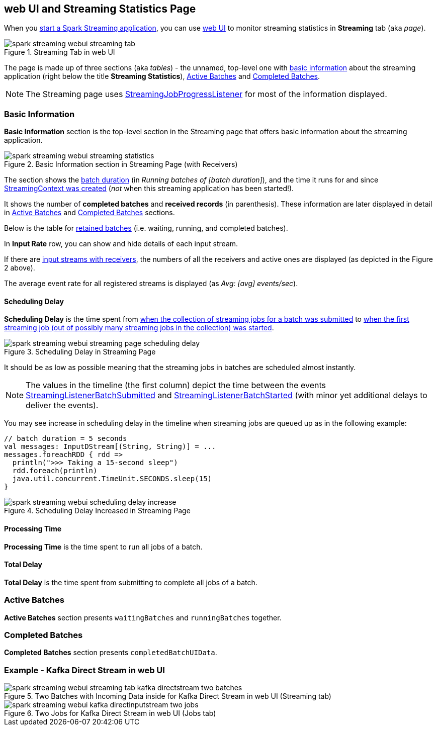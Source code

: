 == web UI and Streaming Statistics Page

When you link:spark-streaming-streamingcontext.adoc#start[start a Spark Streaming application], you can use link:spark-webui.adoc[web UI] to monitor streaming statistics in *Streaming* tab (aka _page_).

.Streaming Tab in web UI
image::images/spark-streaming-webui-streaming-tab.png[align="center"]

The page is made up of three sections (aka _tables_) - the unnamed, top-level one with <<basic-info, basic information>> about the streaming application (right below the title *Streaming Statistics*), <<active-batches, Active Batches>> and <<catched-batches, Completed Batches>>.

NOTE: The Streaming page uses link:spark-streaming-streaminglisteners.adoc#StreamingJobProgressListener[StreamingJobProgressListener] for most of the information displayed.

=== [[basic-info]] Basic Information

*Basic Information* section is the top-level section in the Streaming page that offers basic information about the streaming application.

.Basic Information section in Streaming Page (with Receivers)
image::images/spark-streaming-webui-streaming-statistics.png[align="center"]

The section shows the link:spark-streaming-dstreamgraph.adoc#batchDuration[batch duration] (in _Running batches of [batch duration]_), and the time it runs for and since link:spark-streaming-streamingcontext.adoc#creating-instance[StreamingContext was created] (_not_ when this streaming application has been started!).

It shows the number of *completed batches* and *received records* (in parenthesis). These information are later displayed in detail in <<active-batches, Active Batches>> and <<catched-batches, Completed Batches>> sections.

Below is the table for link:spark-streaming-streaminglisteners.adoc#retainedBatches[retained batches] (i.e. waiting, running, and completed batches).

In *Input Rate* row, you can show and hide details of each input stream.

If there are link:spark-streaming-receiverinputdstreams.adoc[input streams with receivers], the numbers of all the receivers and active ones are displayed (as depicted in the Figure 2 above).

The average event rate for all registered streams is displayed (as _Avg: [avg] events/sec_).

==== [[scheduling-delay]] Scheduling Delay

*Scheduling Delay* is the time spent from link:spark-streaming-jobscheduler.adoc#submitJobSet[when the collection of streaming jobs for a batch was submitted] to link:spark-streaming-jobscheduler.adoc#JobStarted[when the first streaming job (out of possibly many streaming jobs in the collection) was started].

.Scheduling Delay in Streaming Page
image::images/spark-streaming-webui-streaming-page-scheduling-delay.png[align="center"]

It should be as low as possible meaning that the streaming jobs in batches are scheduled almost instantly.

NOTE: The values in the timeline (the first column) depict the time between the events link:spark-streaming-streaminglisteners.adoc#StreamingListenerEvent[StreamingListenerBatchSubmitted] and link:spark-streaming-streaminglisteners.adoc#StreamingListenerEvent[StreamingListenerBatchStarted] (with minor yet additional delays to deliver the events).

You may see increase in scheduling delay in the timeline when streaming jobs are queued up as in the following example:

[source, scala]
----
// batch duration = 5 seconds
val messages: InputDStream[(String, String)] = ...
messages.foreachRDD { rdd =>
  println(">>> Taking a 15-second sleep")
  rdd.foreach(println)
  java.util.concurrent.TimeUnit.SECONDS.sleep(15)
}
----

.Scheduling Delay Increased in Streaming Page
image::images/spark-streaming-webui-scheduling-delay-increase.png[align="center"]

==== [[processing-time]] Processing Time

*Processing Time* is the time spent to run all jobs of a batch.

==== [[total-delay]] Total Delay

*Total Delay* is the time spent from submitting to complete all jobs of a batch.

=== [[active-batches]] Active Batches

*Active Batches* section presents `waitingBatches` and `runningBatches` together.

=== [[completed-batches]] Completed Batches

*Completed Batches* section presents `completedBatchUIData`.

=== Example - Kafka Direct Stream in web UI

.Two Batches with Incoming Data inside for Kafka Direct Stream in web UI (Streaming tab)
image::images/spark-streaming-webui-streaming-tab-kafka-directstream-two-batches.png[align="center"]

.Two Jobs for Kafka Direct Stream in web UI (Jobs tab)
image::images/spark-streaming-webui-kafka-directinputstream-two-jobs.png[align="center"]
